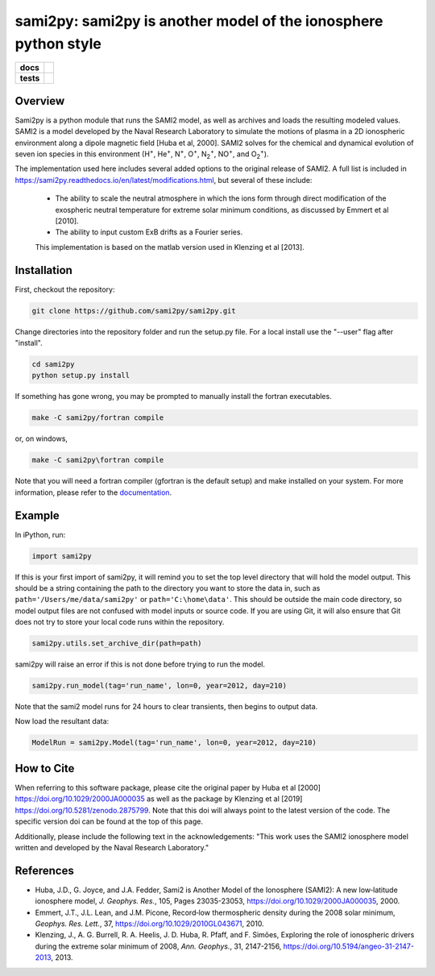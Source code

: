 sami2py: sami2py is another model of the ionosphere python style
================================================================

.. list-table::
    :stub-columns: 1

    * - docs
      - | |rtd| |doi|
    * - tests
      - | |pytest|
        | |coveralls| |codecov|
        | |codeclimate|

.. |rtd| image:: https://readthedocs.org/projects/sami2py/badge/?version=latest
    :target: http://sami2py.readthedocs.io/en/latest/?badge=latest
    :alt: Documentation Status

.. |pytest| image:: https://github.com/sami2py/sami2py/actions/workflows/main.yml/badge.svg
    :target: https://github.com/sami2py/sami2py/actions/workflows/main.yml
    :alt: Pytest with Flake8

.. |coveralls| image:: https://coveralls.io/repos/github/sami2py/sami2py/badge.svg?branch=main
    :target: https://coveralls.io/github/sami2py/sami2py?branch=main
    :alt: Coverage Status

.. |codecov| image:: https://codecov.io/gh/sami2py/sami2py/branch/main/graph/badge.svg
    :target: https://codecov.io/gh/sami2py/sami2py
    :alt: Coverage Status

.. |codeclimate| image:: https://api.codeclimate.com/v1/badges/306cb2d5c709707f7b64/maintainability
   :target: https://codeclimate.com/github/sami2py/sami2py
   :alt: CodeClimate Quality Status

.. |doi| image:: https://zenodo.org/badge/167871330.svg
  :target: https://zenodo.org/badge/latestdoi/167871330


Overview
--------

Sami2py is a python module that runs the SAMI2 model, as well as archives and
loads the resulting modeled values. SAMI2 is a model developed by the Naval
Research Laboratory to simulate the motions of plasma in a 2D ionospheric
environment along a dipole magnetic field [Huba et al, 2000].  SAMI2 solves for
the chemical and dynamical evolution of seven ion species in this environment
(H\ :sup:`+`\, He\ :sup:`+`\, N\ :sup:`+`\, O\ :sup:`+`\, N\ :sub:`2`\ :sup:`+`\,
NO\ :sup:`+`\, and O\ :sub:`2`\ :sup:`+`\).

The implementation used here includes several added options to the original
release of SAMI2.  A full list is included in
https://sami2py.readthedocs.io/en/latest/modifications.html, but several of
these include:
 - The ability to scale the neutral atmosphere in which the ions form through direct modification of the exospheric neutral temperature for extreme solar minimum conditions, as discussed by Emmert et al [2010].
 - The ability to input custom ExB drifts as a Fourier series.

 This implementation is based on the matlab version used in Klenzing et al [2013].


Installation
------------

First, checkout the repository:

.. code-block:: console

  git clone https://github.com/sami2py/sami2py.git

Change directories into the repository folder and run the setup.py file.  For
a local install use the "--user" flag after "install".

.. code-block:: console

  cd sami2py
  python setup.py install

If something has gone wrong, you may be prompted to manually install the fortran executables.

.. code-block:: console

  make -C sami2py/fortran compile

or, on windows,

.. code-block:: console

  make -C sami2py\fortran compile

Note that you will need a fortran compiler (gfortran is the default setup) and make installed on your system.  For more information, please refer to the
`documentation <https://sami2py.readthedocs.io/en/latest/installation.html#fortran-compilers>`_.


Example
-------

In iPython, run:

.. code-block:: python

  import sami2py

If this is your first import of sami2py, it will remind you to set the top level directory that will hold the model output.  This should be a string containing the path to the directory you want to store the data in, such as ``path='/Users/me/data/sami2py'`` or ``path='C:\home\data'``.  This should be outside the main code directory, so model output files are not confused with model inputs or source code.  If you are using Git, it will also ensure that Git does not try to store your local code runs within the repository.

.. code-block:: python

  sami2py.utils.set_archive_dir(path=path)

sami2py will raise an error if this is not done before trying to run the model.

.. code-block:: python

  sami2py.run_model(tag='run_name', lon=0, year=2012, day=210)

Note that the sami2 model runs for 24 hours to clear transients, then begins to output data.

Now load the resultant data:

.. code-block:: python

  ModelRun = sami2py.Model(tag='run_name', lon=0, year=2012, day=210)

How to Cite
-----------
When referring to this software package, please cite the original paper by Huba et al [2000] https://doi.org/10.1029/2000JA000035 as well as the package by Klenzing et al [2019] https://doi.org/10.5281/zenodo.2875799. Note that this doi will always point to the latest version of the code.  The specific version doi can be found at the top of this page.

Additionally, please include the following text in the acknowledgements: "This
work uses the SAMI2 ionosphere model written and developed by the Naval Research Laboratory."

References
----------
- Huba, J.D., G. Joyce, and J.A. Fedder, Sami2 is Another Model of the Ionosphere (SAMI2): A new low‐latitude ionosphere model, *J. Geophys. Res.*, 105, Pages 23035-23053, https://doi.org/10.1029/2000JA000035, 2000.
- Emmert, J.T., J.L. Lean, and J.M. Picone, Record‐low thermospheric density during the 2008 solar minimum, *Geophys. Res. Lett.*, 37, https://doi.org/10.1029/2010GL043671, 2010.
- Klenzing, J., A. G. Burrell, R. A. Heelis, J. D. Huba, R. Pfaff, and F. Simões, Exploring the role of ionospheric drivers during the extreme solar minimum of 2008, *Ann. Geophys.*, 31, 2147-2156, https://doi.org/10.5194/angeo-31-2147-2013, 2013.
